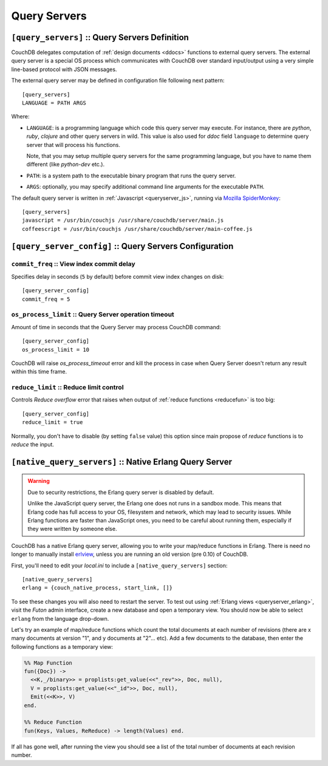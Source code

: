 .. Licensed under the Apache License, Version 2.0 (the "License"); you may not
.. use this file except in compliance with the License. You may obtain a copy of
.. the License at
..
..   http://www.apache.org/licenses/LICENSE-2.0
..
.. Unless required by applicable law or agreed to in writing, software
.. distributed under the License is distributed on an "AS IS" BASIS, WITHOUT
.. WARRANTIES OR CONDITIONS OF ANY KIND, either express or implied. See the
.. License for the specific language governing permissions and limitations under
.. the License.

.. highlight:: ini

=============
Query Servers
=============

.. _config/query_servers:

``[query_servers]`` :: Query Servers Definition
===============================================

.. versionchanged:: 1.2: Added CoffeeScript query server

CouchDB delegates computation of :ref:`design documents <ddocs>` functions to
external query servers. The external query server is a special OS process which
communicates with CouchDB over standard input/output using a very simple
line-based protocol with JSON messages.

The external query server may be defined in configuration file following next
pattern::

  [query_servers]
  LANGUAGE = PATH ARGS

Where:

- ``LANGUAGE``: is a programming language which code this query server may
  execute. For instance, there are `python`, `ruby`, `clojure` and other query
  servers in wild. This value is also used for `ddoc` field ``language``
  to determine query server that will process his functions.

  Note, that you may setup multiple query servers for the same programming
  language, but you have to name them different (like `python-dev` etc.).

- ``PATH``: is a system path to the executable binary program that runs the
  query server.

- ``ARGS``: optionally, you may specify additional command line arguments for
  the executable ``PATH``.

The default query server is written in :ref:`Javascript <queryserver_js>`,
running via `Mozilla SpiderMonkey`_::

  [query_servers]
  javascript = /usr/bin/couchjs /usr/share/couchdb/server/main.js
  coffeescript = /usr/bin/couchjs /usr/share/couchdb/server/main-coffee.js


.. _Mozilla SpiderMonkey: https://developer.mozilla.org/en/docs/SpiderMonkey

.. seealso::
   :ref:`Native Erlang Query Server <config/native_query_servers>` that allows
   to process Erlang `ddocs` and runs within CouchDB bypassing stdio
   communication and JSON serialization/deserialization round trip overhead.


.. _config/query_server_config:

``[query_server_config]`` :: Query Servers Configuration
========================================================


.. _config/query_server_config/commit_freq:

``commit_freq`` :: View index commit delay
------------------------------------------

Specifies delay in seconds (``5`` by default) before commit view index changes
on disk::

  [query_server_config]
  commit_freq = 5


.. _config/query_server_config/os_process_limit:

``os_process_limit`` :: Query Server operation timeout
------------------------------------------------------

Amount of time in seconds that the Query Server may process CouchDB command::

  [query_server_config]
  os_process_limit = 10

CouchDB will raise `os_process_timeout` error and kill the process in case when
Query Server doesn't return any result within this time frame.


.. _config/query_server_config/reduce_limit:

``reduce_limit`` :: Reduce limit control
----------------------------------------

Controls `Reduce overflow` error that raises when output of
:ref:`reduce functions <reducefun>` is too big::

  [query_server_config]
  reduce_limit = true

Normally, you don't have to disable (by setting ``false`` value) this option
since main propose of `reduce` functions is to *reduce* the input.


.. _config/native_query_servers:

``[native_query_servers]`` :: Native Erlang Query Server
========================================================

.. warning::

   Due to security restrictions, the Erlang query server is disabled by
   default.

   Unlike the JavaScript query server, the Erlang one does not runs in a sandbox
   mode. This means that Erlang code has full access to your OS,
   filesystem and network, which may lead to security issues. While Erlang
   functions are faster than JavaScript ones, you need to be careful
   about running them, especially if they were written by someone else.

CouchDB has a native Erlang query server, allowing you to write your map/reduce
functions in Erlang. There is need no longer to manually install `erlview`_,
unless you are running an old version (pre 0.10) of CouchDB.

First, you'll need to edit your `local.ini` to include a
``[native_query_servers]`` section::

  [native_query_servers]
  erlang = {couch_native_process, start_link, []}

To see these changes you will also need to restart the server.
To test out using :ref:`Erlang views <queryserver_erlang>`, visit the
`Futon` admin interface, create a new database and open a temporary view.
You should now be able to select ``erlang`` from the language drop-down.

Let's try an example of map/reduce functions which count the total documents at
each number of revisions (there are x many documents at version "1", and y
documents at "2"... etc). Add a few documents to the database, then enter the
following functions as a temporary view:

.. code-block:: erlang

  %% Map Function
  fun({Doc}) ->
    <<K,_/binary>> = proplists:get_value(<<"_rev">>, Doc, null),
    V = proplists:get_value(<<"_id">>, Doc, null),
    Emit(<<K>>, V)
  end.

  %% Reduce Function
  fun(Keys, Values, ReReduce) -> length(Values) end.

If all has gone well, after running the view you should see a list of the total
number of documents at each revision number.

.. _erlview: https://github.com/mmcdanie/erlview
